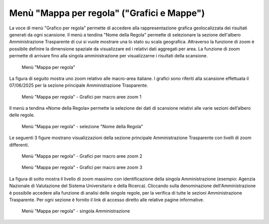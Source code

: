 Menù "Mappa per regola" ("Grafici e Mappe")
==============================================

La voce di menù "Grafico per regola" permette di accedere alla rappresentazione grafica geolocalizzata dei risultati generati da ogni scansione. Il menù a tendina "Nome della Regola" permette di selezionare la sezione dell'albero Amministrazione Trasparente di cui si vuole mostrare una lo stato su scala geografica.
Attraverso la funzione di zoom è possibile definire la dimensione spaziale da visualizzare ed i relativi dati aggregati per area. La funzione di zoom permette di arrivare fino alla singola amministrazione per visualizzarne i risultati della scansione.

.. _mappa-per-regola-menu-img:
.. figure:: images/ui-mappa_per_regola_menu.png
  :width: 800
  :alt: Menù "Mappa per regola"

  Menù "Mappa per regola"

La figura di seguito mostra uno zoom relativo alle macro-area italiane. I grafici sono riferiti alla scansione effettuata il 07/06/2025 per la sezione principale Amministrazione Trasparente.

.. _mappa-per-regola-zoom-1-img:
.. figure:: images/ui-mappa_per_regola_zoom-1.png
  :width: 800
  :alt: Menù "Mappa per regola" - Grafici per macro aree zoom 1

  Menù "Mappa per regola" - Grafici per macro aree zoom 1

Il menù a tendina «Nome della Regola» permette la selezione dei dati di scansione relativi alle varie sezioni dell’albero delle regole.

.. _mappa-per-regola-selezione-regola-img:
.. figure:: images/ui-mappa_per_regola_selezione-regola.png
  :width: 800
  :alt: Menù "Mappa per regola" - selezione "Nome della Regola"

  Menù "Mappa per regola" - selezione "Nome della Regola"

Le seguenti 3 figure mostrano visualizzazioni della sezione principale Amministrazione Trasparente con livelli di zoom differenti.

.. _mappa-per-regola-zoom-2-img:
.. figure:: images/ui-mappa_per_regola_zoom-2.png
  :width: 800
  :alt: Menù "Mappa per regola" - Grafici per macro aree zoom 2

  Menù "Mappa per regola" - Grafici per macro aree zoom 2

.. _mappa-per-regola-zoom-3-img:
.. figure:: images/ui-mappa_per_regola_zoom-3.png
  :width: 800
  :alt: Menù "Mappa per regola" - Grafici per macro aree zoom 3

  Menù "Mappa per regola" - Grafici per macro aree zoom 3

La figura di sotto mostra il livello di zoom massimo con identificazione della singola Amministrazione (esempio: Agenzia Nazionale di Valutazione del Sistema Universitario e della Ricerca). Cliccando sulla denominazione dell'Amministrazione è possibile accedere alla funzione di analisi delle singole regole, per la verifica di tutte le sezioni Amministrazione Trasparente. Per ogni sezione è fornito il link di accesso diretto alle relative pagine informative.

.. _mappa-per-regola-zoom-4-img:
.. figure:: images/ui-mappa_per_regola_zoom-4.png
  :width: 800
  :alt: Menù "Mappa per regola" - singola Amministrazione

  Menù "Mappa per regola" - singola Amministrazione
